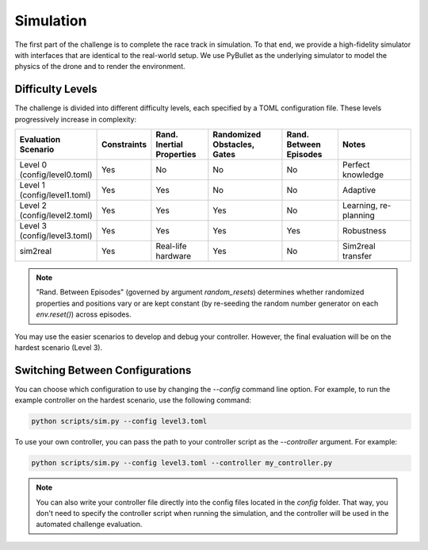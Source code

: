 Simulation
==========

The first part of the challenge is to complete the race track in simulation. To that end, we provide a high-fidelity simulator with interfaces that are identical to the real-world setup. We use PyBullet as the underlying simulator to model the physics of the drone and to render the environment.

Difficulty Levels
-----------------

The challenge is divided into different difficulty levels, each specified by a TOML configuration file. These levels progressively increase in complexity:

.. list-table::
   :header-rows: 1
   :widths: 20 10 15 20 15 20

   * - Evaluation Scenario
     - Constraints
     - Rand. Inertial Properties
     - Randomized Obstacles, Gates
     - Rand. Between Episodes
     - Notes
   * - Level 0 (config/level0.toml)
     - Yes
     - No
     - No
     - No
     - Perfect knowledge
   * - Level 1 (config/level1.toml)
     - Yes
     - Yes
     - No
     - No
     - Adaptive
   * - Level 2 (config/level2.toml)
     - Yes
     - Yes
     - Yes
     - No
     - Learning, re-planning
   * - Level 3 (config/level3.toml)
     - Yes
     - Yes
     - Yes
     - Yes
     - Robustness
   * - sim2real
     - Yes
     - Real-life hardware
     - Yes
     - No
     - Sim2real transfer

.. note::
   "Rand. Between Episodes" (governed by argument `random_resets`) determines whether randomized properties and positions vary or are kept constant (by re-seeding the random number generator on each `env.reset()`) across episodes.

You may use the easier scenarios to develop and debug your controller. However, the final evaluation will be on the hardest scenario (Level 3).

Switching Between Configurations
--------------------------------

You can choose which configuration to use by changing the `--config` command line option. For example, to run the example controller on the hardest scenario, use the following command:

.. code-block:: bash

   python scripts/sim.py --config level3.toml

To use your own controller, you can pass the path to your controller script as the `--controller` argument. For example:

.. code-block:: bash

   python scripts/sim.py --config level3.toml --controller my_controller.py

.. note::
    You can also write your controller file directly into the config files located in the `config` folder. That way, you don't need to specify the controller script when running the simulation, and the controller will be used in the automated challenge evaluation.